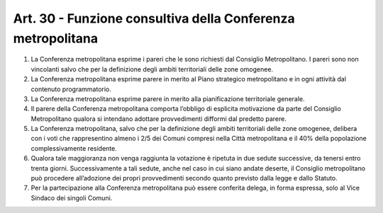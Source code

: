 Art. 30 - Funzione consultiva della Conferenza metropolitana
------------------------------------------------------------

1. La Conferenza metropolitana esprime i pareri che le sono richiesti dal Consiglio Metropolitano. I pareri sono non vincolanti salvo che per la definizione degli ambiti territoriali delle zone omogenee. 
2. La Conferenza metropolitana esprime parere in merito al Piano strategico metropolitano e in ogni attività dal contenuto programmatorio. 
3. La Conferenza metropolitana esprime parere in merito alla pianificazione territoriale generale. 
4. Il parere della Conferenza metropolitana comporta l’obbligo di esplicita motivazione da parte del Consiglio Metropolitano qualora si intendano adottare provvedimenti difformi dal predetto parere. 

5. La Conferenza metropolitana, salvo che per la definizione degli ambiti territoriali delle zone omogenee, delibera con i voti che rappresentino almeno i 2/5 dei Comuni compresi nella Città metropolitana e il 40% della popolazione complessivamente residente.
 
6. Qualora tale maggioranza non venga raggiunta la votazione è ripetuta in due sedute successive, da tenersi entro trenta giorni. Successivamente a tali sedute, anche nel caso in cui siano andate deserte, il Consiglio metropolitano può procedere all’adozione dei propri provvedimenti secondo quanto previsto dalla legge e dallo Statuto.

7. Per la partecipazione alla Conferenza metropolitana può essere conferita delega, in forma espressa, solo al Vice Sindaco dei singoli Comuni.